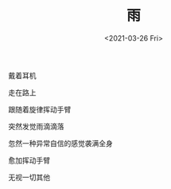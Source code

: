 #+TITLE: 雨
#+DATE: <2021-03-26 Fri>
#+HUGO_TAGS: 诗作
戴着耳机

走在路上

跟随着旋律挥动手臂

突然发觉雨滴滴落

忽然一种异常自信的感觉袭满全身

愈加挥动手臂

无视一切其他

